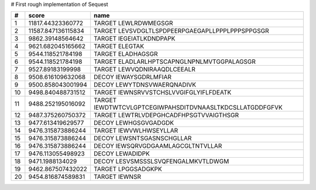 
# First rough implementation of Sequest

==  ==================  ========================================================
#   score               name                                                    
==  ==================  ========================================================
 1   11817.44323360772  TARGET LEWLRDWMEGSGR                                    
 2  11587.847136115834  TARGET LEVSVDGLTLSPDPEERPGAEGAPLLPPPLPPPSPPGSGR         
 3    9862.39148564642  TARGET IEGEIATLKDNDPAPK                                 
 4   9621.682045165662  TARGET ELEGTAK                                          
 5   9544.118521784198  TARGET ELADHAGSGR                                       
 6   9544.118521784198  TARGET ELADLARLHPTSCAPNGLNPNLMVTGGPALAGSGR              
 7    9527.89183199998  TARGET LEWVQDNIRAAQDLCEEALR                             
 8   9508.616109632068  DECOY  IEWAYSGDRLMFIAR                                  
 9   9500.858043001994  DECOY  LEWYTDNSVWAERQNADIVK                             
10   9498.840488731512  TARGET IEWNSRVVSTCHSLVVGIFGLYIFLFDEATK                  
11   9488.252195016092  TARGET IEWDTWTCVLGPTCEGIWPAHSDITDVNAASLTKDCSLLATGDDFGFVK
12   9487.375260750372  TARGET LEWTRLVDEPGHCADFHPSGTVVAIGTHSGR                  
13   9477.613419629577  DECOY  LEWHGSGVGADGDK                                   
14   9476.315873886244  TARGET IEWVWLHWSEYLLAR                                  
15   9476.315873886244  DECOY  LEWSNTSGASNSCHGLLAR                              
16   9476.315873886244  DECOY  IEWSQRVGDGAAMLAGCGLTNTVLLAR                      
17   9476.113055498923  DECOY  LEWADIDPK                                        
18     9471.1988134029  DECOY  LESVSMSSSLSVQFENGALMKVTLDWGM                     
19   9462.867507432022  TARGET LPGGSADGKPK                                      
20   9454.816874589831  TARGET IEWNSR                                           
==  ==================  ========================================================


